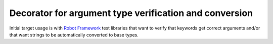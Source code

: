 Decorator for argument type verification and conversion
=======================================================

Initial target usage is with `Robot Framework <http://robotframework.org>`_
test libraries that want to verify that keywords get correct arguments
and/or that want strings to be automatically converted to base types.
